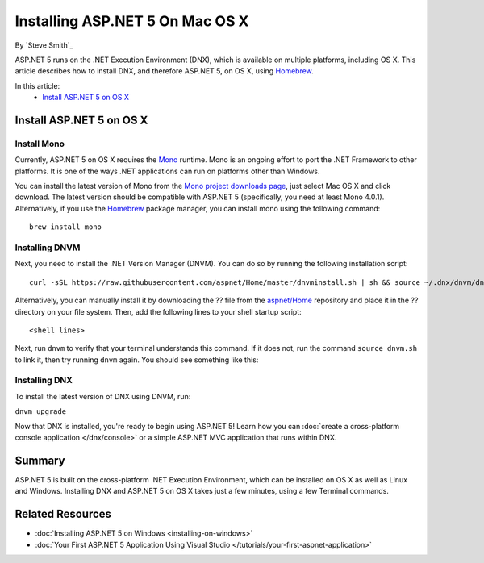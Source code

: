 Installing ASP.NET 5 On Mac OS X
================================

By `Steve Smith`_

ASP.NET 5 runs on the .NET Execution Environment (DNX), which is available on multiple platforms, including OS X. This article describes how to install DNX, and therefore ASP.NET 5, on OS X, using `Homebrew <http://brew.sh/>`_. 

In this article:
	- `Install ASP.NET 5 on OS X`_

Install ASP.NET 5 on OS X
-------------------------

Install Mono
^^^^^^^^^^^^

Currently, ASP.NET 5 on OS X requires the `Mono <http://mono-project.com>`_ runtime. Mono is an ongoing effort to port the .NET Framework to other platforms. It is one of the ways .NET applications can run on platforms other than Windows.

You can install the latest version of Mono from the `Mono project downloads page <http://www.mono-project.com/download/>`_, just select Mac OS X and click download. The latest version should be compatible with ASP.NET 5 (specifically, you need at least Mono 4.0.1). Alternatively, if you use the `Homebrew <http://brew.sh>`_ package manager, you can install mono using the following command::

	brew install mono
	
Installing DNVM
^^^^^^^^^^^^^^^

Next, you need to install the .NET Version Manager (DNVM). You can do so by running the following installation script::

	curl -sSL https://raw.githubusercontent.com/aspnet/Home/master/dnvminstall.sh | sh && source ~/.dnx/dnvm/dnvm.sh

Alternatively, you can manually install it by downloading the ?? file from the `aspnet/Home <https://github.com/aspnet/Home>`_ repository and place it in the ?? directory on your file system. Then, add the following lines to your shell startup script::

	<shell lines>
	
Next, run ``dnvm`` to verify that your terminal understands this command. If it does not, run the command ``source dnvm.sh`` to link it, then try running ``dnvm`` again. You should see something like this:

.. image:: installing-on-mac/_static/run-dnvm.png

Installing DNX
^^^^^^^^^^^^^^

To install the latest version of DNX using DNVM, run: 

``dnvm upgrade``

Now that DNX is installed, you're ready to begin using ASP.NET 5! Learn how you can :doc:`create a cross-platform console application </dnx/console>` or a simple ASP.NET MVC application that runs within DNX.

.. TODO: create links to cross-platform console application and simple ASP.NET MVC application running in DNX/command line.

Summary
-------

ASP.NET 5 is built on the cross-platform .NET Execution Environment, which can be installed on OS X as well as Linux and Windows. Installing DNX and ASP.NET 5 on OS X takes just a few minutes, using a few Terminal commands. 

Related Resources
-----------------

- :doc:`Installing ASP.NET 5 on Windows <installing-on-windows>`
- :doc:`Your First ASP.NET 5 Application Using Visual Studio </tutorials/your-first-aspnet-application>`


